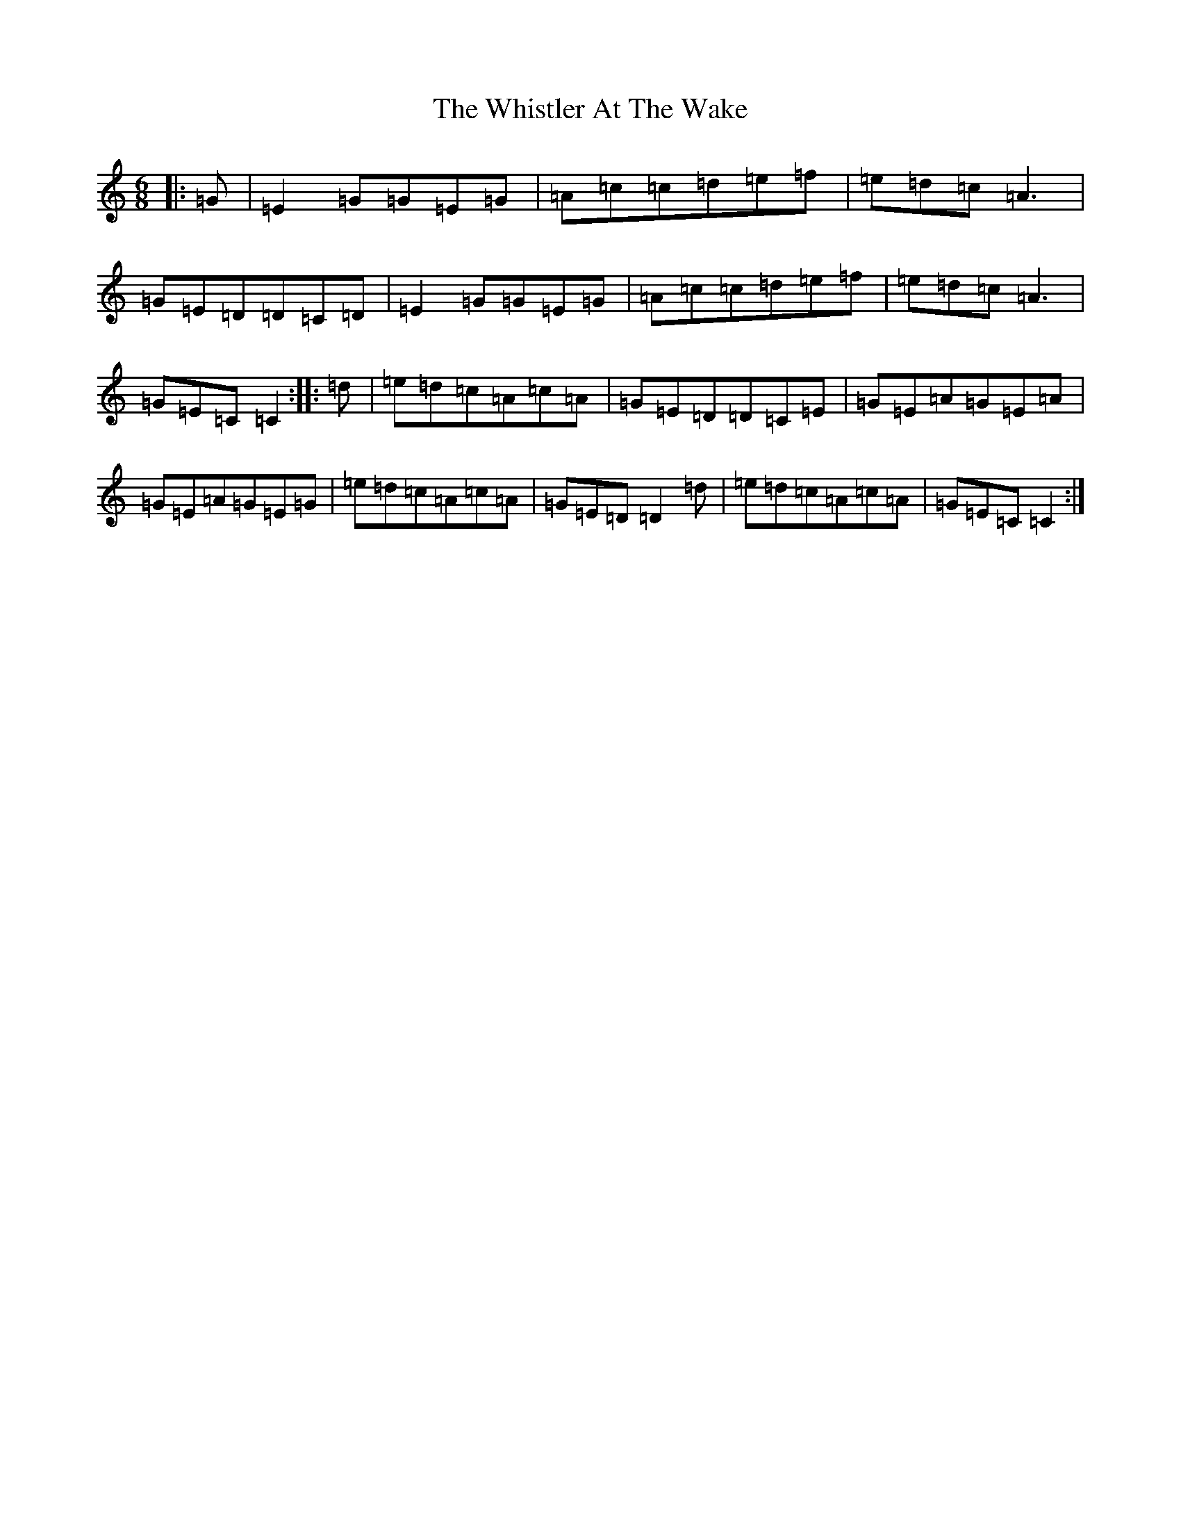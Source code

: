 X: 22416
T: Whistler At The Wake, The
S: https://thesession.org/tunes/4236#setting4236
Z: D Major
R: jig
M: 6/8
L: 1/8
K: C Major
|:=G|=E2=G=G=E=G|=A=c=c=d=e=f|=e=d=c=A3|=G=E=D=D=C=D|=E2=G=G=E=G|=A=c=c=d=e=f|=e=d=c=A3|=G=E=C=C2:||:=d|=e=d=c=A=c=A|=G=E=D=D=C=E|=G=E=A=G=E=A|=G=E=A=G=E=G|=e=d=c=A=c=A|=G=E=D=D2=d|=e=d=c=A=c=A|=G=E=C=C2:|